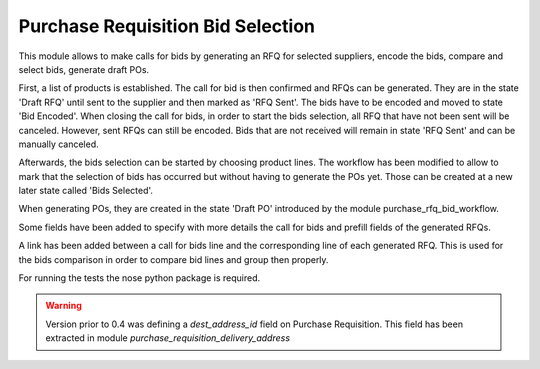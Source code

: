 Purchase Requisition Bid Selection
==================================

This module allows to make calls for bids by generating an RFQ for selected
suppliers, encode the bids, compare and select bids, generate draft POs.

First, a list of products is established. The call for bid is then confirmed
and RFQs can be generated. They are in the state 'Draft RFQ' until sent to the
supplier and then marked as 'RFQ Sent'. The bids have to be encoded and moved
to state 'Bid Encoded'. When closing the call for bids, in order to start the
bids selection, all RFQ that have not been sent will be canceled. However, sent
RFQs can still be encoded. Bids that are not received will remain in state 'RFQ
Sent' and can be manually canceled.

Afterwards, the bids selection can be started by choosing product lines. The
workflow has been modified to allow to mark that the selection of bids has
occurred but without having to generate the POs yet. Those can be created at a
new later state called 'Bids Selected'.

When generating POs, they are created in the state 'Draft PO' introduced by the
module purchase_rfq_bid_workflow.

Some fields have been added to specify with more details the call for bids and
prefill fields of the generated RFQs.

A link has been added between a call for bids line and the corresponding line
of each generated RFQ. This is used for the bids comparison in order to compare
bid lines and group then properly.

For running the tests the nose python package is required.

.. warning::
   Version prior to 0.4 was defining a `dest_address_id` field on Purchase
   Requisition. This field has been extracted in module
   `purchase_requisition_delivery_address`
